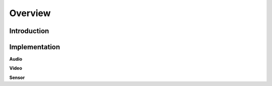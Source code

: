 Overview
========

Introduction
------------

Implementation
--------------
**Audio**

**Video**

**Sensor**